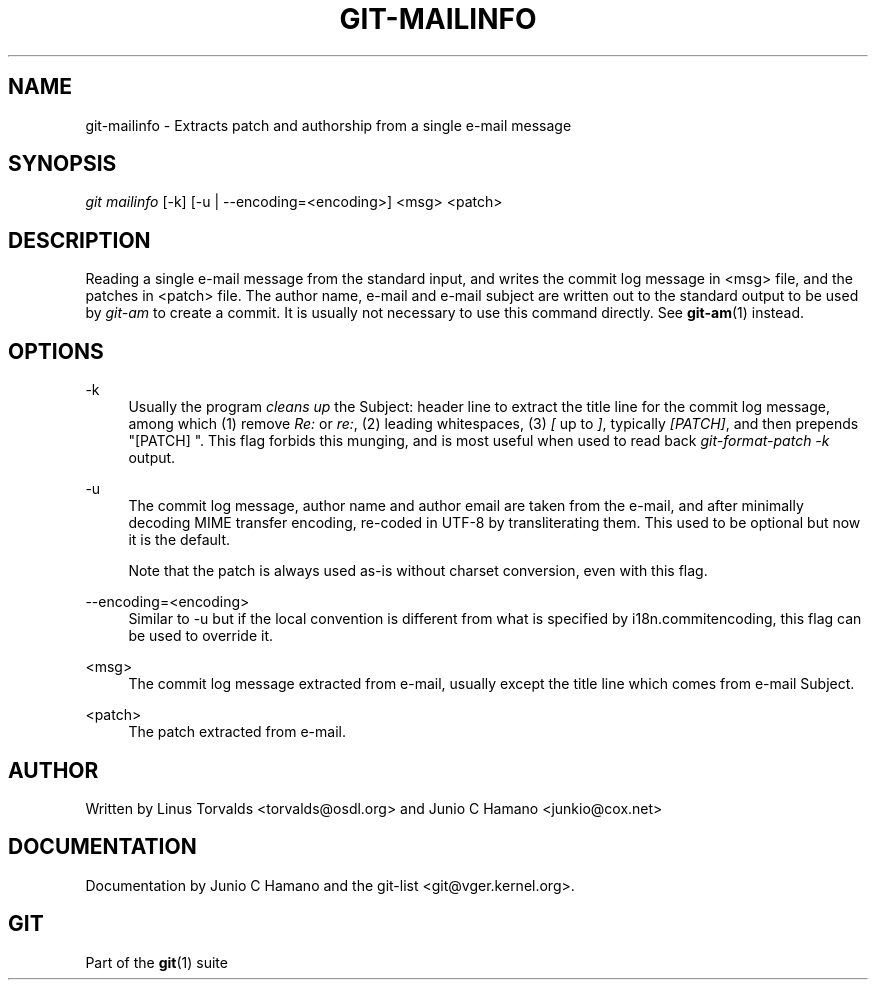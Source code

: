 .\"     Title: git-mailinfo
.\"    Author: 
.\" Generator: DocBook XSL Stylesheets v1.73.2 <http://docbook.sf.net/>
.\"      Date: 07/06/2008
.\"    Manual: Git Manual
.\"    Source: Git 1.5.6.2.212.g08b5
.\"
.TH "GIT\-MAILINFO" "1" "07/06/2008" "Git 1\.5\.6\.2\.212\.g08b5" "Git Manual"
.\" disable hyphenation
.nh
.\" disable justification (adjust text to left margin only)
.ad l
.SH "NAME"
git-mailinfo - Extracts patch and authorship from a single e-mail message
.SH "SYNOPSIS"
\fIgit mailinfo\fR [\-k] [\-u | \-\-encoding=<encoding>] <msg> <patch>
.SH "DESCRIPTION"
Reading a single e\-mail message from the standard input, and writes the commit log message in <msg> file, and the patches in <patch> file\. The author name, e\-mail and e\-mail subject are written out to the standard output to be used by \fIgit\-am\fR to create a commit\. It is usually not necessary to use this command directly\. See \fBgit-am\fR(1) instead\.
.SH "OPTIONS"
.PP
\-k
.RS 4
Usually the program \fIcleans up\fR the Subject: header line to extract the title line for the commit log message, among which (1) remove \fIRe:\fR or \fIre:\fR, (2) leading whitespaces, (3) \fI[\fR up to \fI]\fR, typically \fI[PATCH]\fR, and then prepends "[PATCH] "\. This flag forbids this munging, and is most useful when used to read back \fIgit\-format\-patch \-k\fR output\.
.RE
.PP
\-u
.RS 4
The commit log message, author name and author email are taken from the e\-mail, and after minimally decoding MIME transfer encoding, re\-coded in UTF\-8 by transliterating them\. This used to be optional but now it is the default\.

Note that the patch is always used as\-is without charset conversion, even with this flag\.
.RE
.PP
\-\-encoding=<encoding>
.RS 4
Similar to \-u but if the local convention is different from what is specified by i18n\.commitencoding, this flag can be used to override it\.
.RE
.PP
<msg>
.RS 4
The commit log message extracted from e\-mail, usually except the title line which comes from e\-mail Subject\.
.RE
.PP
<patch>
.RS 4
The patch extracted from e\-mail\.
.RE
.SH "AUTHOR"
Written by Linus Torvalds <torvalds@osdl\.org> and Junio C Hamano <junkio@cox\.net>
.SH "DOCUMENTATION"
Documentation by Junio C Hamano and the git\-list <git@vger\.kernel\.org>\.
.SH "GIT"
Part of the \fBgit\fR(1) suite

